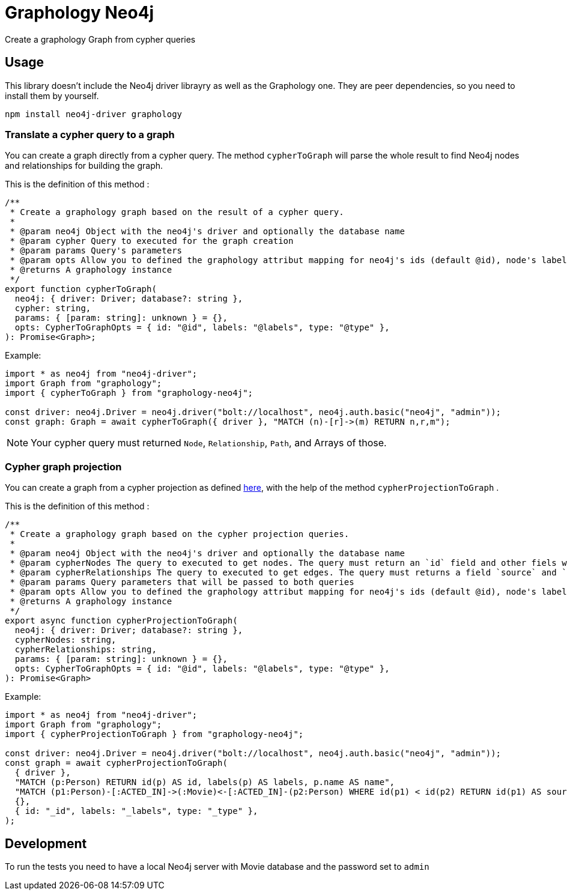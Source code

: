= Graphology Neo4j

Create a graphology Graph from cypher queries

== Usage

This library doesn't include the Neo4j driver librayry as well as the Graphology one.
They are peer dependencies, so you need to install them by yourself.

----
npm install neo4j-driver graphology
----

=== Translate a cypher query to a graph

You can create a graph directly from a cypher query.
The method `cypherToGraph` will parse the whole result to find Neo4j nodes and relationships for building the graph.

This is the definition of this method :

----
/**
 * Create a graphology graph based on the result of a cypher query.
 *
 * @param neo4j Object with the neo4j's driver and optionally the database name
 * @param cypher Query to executed for the graph creation
 * @param params Query's parameters
 * @param opts Allow you to defined the graphology attribut mapping for neo4j's ids (default @id), node's labels (default @labels) & relationship's type (default @type).
 * @returns A graphology instance
 */
export function cypherToGraph(
  neo4j: { driver: Driver; database?: string },
  cypher: string,
  params: { [param: string]: unknown } = {},
  opts: CypherToGraphOpts = { id: "@id", labels: "@labels", type: "@type" },
): Promise<Graph>;
----

Example:

[source, typescript]
----
import * as neo4j from "neo4j-driver";
import Graph from "graphology";
import { cypherToGraph } from "graphology-neo4j";

const driver: neo4j.Driver = neo4j.driver("bolt://localhost", neo4j.auth.basic("neo4j", "admin"));
const graph: Graph = await cypherToGraph({ driver }, "MATCH (n)-[r]->(m) RETURN n,r,m");
----

NOTE: Your cypher query must returned `Node`, `Relationship`, `Path`, and Arrays of those.

=== Cypher graph projection

You can create a graph from a cypher projection as defined https://neo4j.com/docs/graph-algorithms/current/projected-graph-model/cypher-projection/[here],
with the help of the method `cypherProjectionToGraph` .

This is the definition of this method :

----
/**
 * Create a graphology graph based on the cypher projection queries.
 *
 * @param neo4j Object with the neo4j's driver and optionally the database name
 * @param cypherNodes The query to executed to get nodes. The query must return an `id` field and other fiels with be added as node's property
 * @param cypherRelationships The query to executed to get edges. The query must returns a field `source` and `target`,
 * @param params Query parameters that will be passed to both queries
 * @param opts Allow you to defined the graphology attribut mapping for neo4j's ids (default @id), node's labels (default @labels) & relationship's type (default @type).
 * @returns A graphology instance
 */
export async function cypherProjectionToGraph(
  neo4j: { driver: Driver; database?: string },
  cypherNodes: string,
  cypherRelationships: string,
  params: { [param: string]: unknown } = {},
  opts: CypherToGraphOpts = { id: "@id", labels: "@labels", type: "@type" },
): Promise<Graph>
----

Example:

[source, typescript]
----
import * as neo4j from "neo4j-driver";
import Graph from "graphology";
import { cypherProjectionToGraph } from "graphology-neo4j";

const driver: neo4j.Driver = neo4j.driver("bolt://localhost", neo4j.auth.basic("neo4j", "admin"));
const graph = await cypherProjectionToGraph(
  { driver },
  "MATCH (p:Person) RETURN id(p) AS id, labels(p) AS labels, p.name AS name",
  "MATCH (p1:Person)-[:ACTED_IN]->(:Movie)<-[:ACTED_IN]-(p2:Person) WHERE id(p1) < id(p2) RETURN id(p1) AS source, id(p2) AS target, count(*) AS weight, 'COLLEAGUE' AS type",
  {},
  { id: "_id", labels: "_labels", type: "_type" },
);
----

== Development

To run the tests you need to have a local Neo4j server with Movie database and the password set to `admin` 
